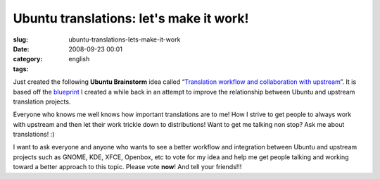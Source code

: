 Ubuntu translations: let's make it work!
########################################
:slug: ubuntu-translations-lets-make-it-work
:date: 2008-09-23 00:01
:category:
:tags: english

Just created the following **Ubuntu Brainstorm** idea called
“\ `Translation workflow and collaboration with
upstream <http://brainstorm.ubuntu.com/idea/13571/>`__\ ”. It is based
off the
`blueprint <https://blueprints.launchpad.net/rosetta/+spec/translation-workflow-and-notification-system>`__
I created a while back in an attempt to improve the relationship between
Ubuntu and upstream translation projects.

|image0|

Everyone who knows me well knows how important translations are to me!
How I strive to get people to always work with upstream and then let
their work trickle down to distributions! Want to get me talking non
stop? Ask me about translations! :)

I want to ask everyone and anyone who wants to see a better workflow and
integration between Ubuntu and upstream projects such as GNOME, KDE,
XFCE, Openbox, etc to vote for my idea and help me get people talking
and working toward a better approach to this topic. Please vote **now**!
And tell your friends!!!

.. |image0| image:: http://brainstorm.ubuntu.com/idea/13571/image/1/
   :target: http://brainstorm.ubuntu.com/idea/13571/
